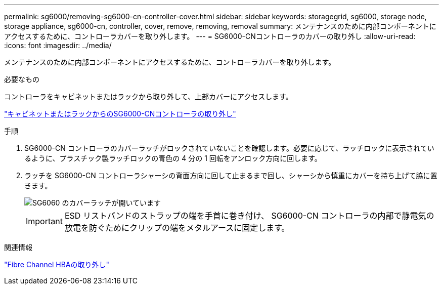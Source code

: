 ---
permalink: sg6000/removing-sg6000-cn-controller-cover.html 
sidebar: sidebar 
keywords: storagegrid, sg6000, storage node, storage appliance, sg6000-cn, controller, cover, remove, removing, removal 
summary: メンテナンスのために内部コンポーネントにアクセスするために、コントローラカバーを取り外します。 
---
= SG6000-CNコントローラのカバーの取り外し
:allow-uri-read: 
:icons: font
:imagesdir: ../media/


[role="lead"]
メンテナンスのために内部コンポーネントにアクセスするために、コントローラカバーを取り外します。

.必要なもの
コントローラをキャビネットまたはラックから取り外して、上部カバーにアクセスします。

link:removing-sg6000-cn-controller-from-cabinet-or-rack.html["キャビネットまたはラックからのSG6000-CNコントローラの取り外し"]

.手順
. SG6000-CN コントローラのカバーラッチがロックされていないことを確認します。必要に応じて、ラッチロックに表示されているように、プラスチック製ラッチロックの青色の 4 分の 1 回転をアンロック方向に回します。
. ラッチを SG6000-CN コントローラシャーシの背面方向に回して止まるまで回し、シャーシから慎重にカバーを持ち上げて脇に置きます。
+
image::../media/sg6060_cover_latch_open.jpg[SG6060 のカバーラッチが開いています]

+

IMPORTANT: ESD リストバンドのストラップの端を手首に巻き付け、 SG6000-CN コントローラの内部で静電気の放電を防ぐためにクリップの端をメタルアースに固定します。



.関連情報
link:removing-fibre-channel-hba.html["Fibre Channel HBAの取り外し"]
